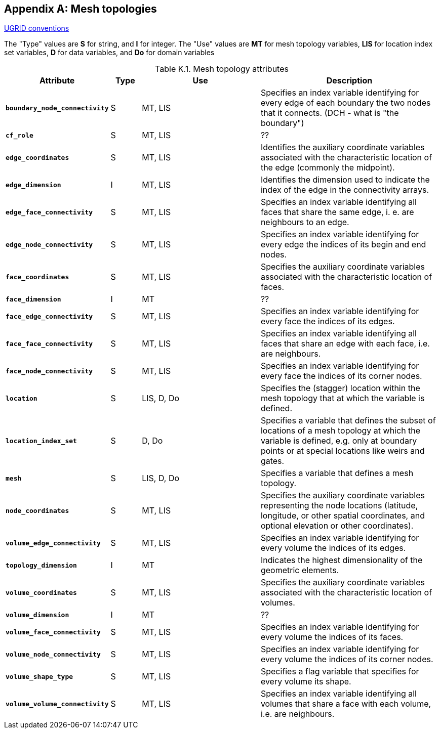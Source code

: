 
[[appendix-mesh-topologies, Appendix K, Mesh topologies]]

[appendix]
== Mesh topologies

link:$$https://ugrid-conventions.github.io/ugrid-conventions$$[UGRID conventions]

The "Type" values are **S** for string, and **I** for integer.
The "Use" values are **MT** for mesh topology variables, **LIS** for location index set variables, **D** for data variables, and **Do** for domain variables


[[table-attributes]]
.Mesh topology attributes
[options="header",cols="6,2,8,12",caption="Table K.1. "]
|===============
|{set:cellbgcolor!}
Attribute
| Type
| Use
| Description

| **`boundary_node_connectivity`**
| S
| MT, LIS
| Specifies an index variable identifying for every edge of each boundary the two nodes that it connects.  (DCH - what is "the boundary")

| **`cf_role`**
| S
| MT, LIS
| ??

| **`edge_coordinates`**
| S
| MT, LIS
| Identifies the auxiliary coordinate variables associated with the characteristic location of the edge (commonly the midpoint).

| **`edge_dimension`**
| I
| MT, LIS
| Identifies the dimension used to indicate the index of the edge in the connectivity arrays.

| **`edge_face_connectivity`**
| S
| MT, LIS
| Specifies an index variable identifying all faces that share the same edge, i. e. are neighbours to an edge. 

| **`edge_node_connectivity`**
| S
| MT, LIS
| Specifies an index variable identifying for every edge the indices of its begin and end nodes.

| **`face_coordinates`**
| S
| MT, LIS
| Specifies the auxiliary coordinate variables associated with the characteristic location of faces. 

| **`face_dimension`**
| I
| MT
| ??

| **`face_edge_connectivity`**
| S
| MT, LIS
| Specifies an index variable identifying for every face the indices of its edges.

| **`face_face_connectivity`**
| S
| MT, LIS
| Specifies an index variable identifying all faces that share an edge with each face, i.e. are neighbours. 

| **`face_node_connectivity`**
| S
| MT, LIS
| Specifies an index variable identifying for every face the indices of its corner nodes.

| **`location`**
| S
| LIS, D, Do
| Specifies the (stagger) location within the mesh topology that at which the variable is defined.

| **`location_index_set`**
| S
| D, Do
| Specifies a variable that defines the subset of locations of a mesh topology at which the variable is defined, e.g. only at boundary points or at special locations like weirs and gates.

| **`mesh`**
| S
| LIS, D, Do
| Specifies a variable that defines a mesh topology.

| **`node_coordinates`**
| S
| MT, LIS
| Specifies the auxiliary coordinate variables representing the node locations (latitude, longitude, or other spatial coordinates, and optional elevation or other coordinates).

| **`volume_edge_connectivity`**
| S
| MT, LIS
| Specifies an index variable identifying for every volume the indices of its edges. 

| **`topology_dimension`**
| I
| MT
| Indicates the highest dimensionality of the geometric elements.

| **`volume_coordinates`**
| S
| MT, LIS
| Specifies the auxiliary coordinate variables associated with the characteristic location of volumes. 

| **`volume_dimension`**
| I
| MT
| ??

| **`volume_face_connectivity`**
| S
| MT, LIS
| Specifies an index variable identifying for every volume the indices of its faces. 

| **`volume_node_connectivity`**
| S
| MT, LIS
| Specifies an index variable identifying for every volume the indices of its corner nodes.

| **`volume_shape_type`**
| S
| MT, LIS
| Specifies a flag variable that specifies for every volume its shape.

| **`volume_volume_connectivity`**
| S
| MT, LIS
| Specifies an index variable identifying all volumes that share a face with each volume, i.e. are neighbours.
|===============
